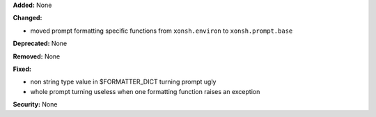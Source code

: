 **Added:** None

**Changed:**

* moved prompt formatting specific functions from ``xonsh.environ``
  to ``xonsh.prompt.base``

**Deprecated:** None

**Removed:** None

**Fixed:**

* non string type value in $FORMATTER_DICT turning prompt ugly
* whole prompt turning useless when one formatting function raises an exception

**Security:** None
